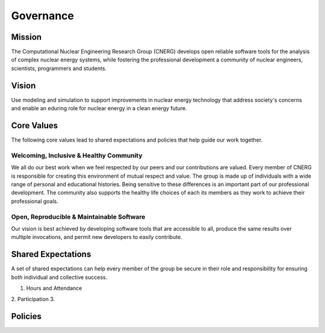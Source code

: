 Governance
==========

Mission
-------

The Computational Nuclear Engineering Research Group (CNERG) develops open
reliable software tools for the analysis of complex nuclear energy systems,
while fostering the professional development a community of nuclear engineers,
scientists, programmers and students.

Vision
------

Use modeling and simulation to support improvements in nuclear energy
technology that address society's concerns and enable an eduring role for
nuclear energy in a clean energy future.

Core Values
-----------

The following core values lead to shared expectations and policies that help
guide our work together.

Welcoming, Inclusive & Healthy Community
~~~~~~~~~~~~~~~~~~~~~~~~~~~~~~~~~~~~~~~~

We all do our best work when we feel respected by our peers and our
contributions are valued.  Every member of CNERG is responsible for creating
this environment of mutual respect and value.  The group is made up of
individuals with a wide range of personal and educational histories.  Being
sensitive to these differences is an important part of our professional
development. The community also supports the healthy life choices of each its
members as they work to achieve their professional goals.

Open, Reproducible & Maintainable Software
~~~~~~~~~~~~~~~~~~~~~~~~~~~~~~~~~~~~~~~~~~

Our vision is best achieved by developing software tools that are accessible
to all, produce the same results over multiple invocations, and permit new
developers to easily contribute.

Shared Expectations
-------------------

A set of shared expectations can help every member of the group be secure in
their role and responsibility for ensuring both individual and collective
success.

1. Hours and Attendance
2. Participation
3.       


Policies
--------


